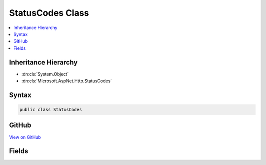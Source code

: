 

StatusCodes Class
=================



.. contents:: 
   :local:







Inheritance Hierarchy
---------------------


* :dn:cls:`System.Object`
* :dn:cls:`Microsoft.AspNet.Http.StatusCodes`








Syntax
------

.. code-block:: csharp

   public class StatusCodes





GitHub
------

`View on GitHub <https://github.com/aspnet/apidocs/blob/master/aspnet/httpabstractions/src/Microsoft.AspNet.Http.Abstractions/StatusCodes.cs>`_





.. dn:class:: Microsoft.AspNet.Http.StatusCodes

Fields
------

.. dn:class:: Microsoft.AspNet.Http.StatusCodes
    :noindex:
    :hidden:

    
    .. dn:field:: Microsoft.AspNet.Http.StatusCodes.Status200OK
    
        
    
        
        .. code-block:: csharp
    
           public const int Status200OK
    
    .. dn:field:: Microsoft.AspNet.Http.StatusCodes.Status201Created
    
        
    
        
        .. code-block:: csharp
    
           public const int Status201Created
    
    .. dn:field:: Microsoft.AspNet.Http.StatusCodes.Status202Accepted
    
        
    
        
        .. code-block:: csharp
    
           public const int Status202Accepted
    
    .. dn:field:: Microsoft.AspNet.Http.StatusCodes.Status203NonAuthoritative
    
        
    
        
        .. code-block:: csharp
    
           public const int Status203NonAuthoritative
    
    .. dn:field:: Microsoft.AspNet.Http.StatusCodes.Status204NoContent
    
        
    
        
        .. code-block:: csharp
    
           public const int Status204NoContent
    
    .. dn:field:: Microsoft.AspNet.Http.StatusCodes.Status205ResetContent
    
        
    
        
        .. code-block:: csharp
    
           public const int Status205ResetContent
    
    .. dn:field:: Microsoft.AspNet.Http.StatusCodes.Status206PartialContent
    
        
    
        
        .. code-block:: csharp
    
           public const int Status206PartialContent
    
    .. dn:field:: Microsoft.AspNet.Http.StatusCodes.Status300MultipleChoices
    
        
    
        
        .. code-block:: csharp
    
           public const int Status300MultipleChoices
    
    .. dn:field:: Microsoft.AspNet.Http.StatusCodes.Status301MovedPermanently
    
        
    
        
        .. code-block:: csharp
    
           public const int Status301MovedPermanently
    
    .. dn:field:: Microsoft.AspNet.Http.StatusCodes.Status302Found
    
        
    
        
        .. code-block:: csharp
    
           public const int Status302Found
    
    .. dn:field:: Microsoft.AspNet.Http.StatusCodes.Status303SeeOther
    
        
    
        
        .. code-block:: csharp
    
           public const int Status303SeeOther
    
    .. dn:field:: Microsoft.AspNet.Http.StatusCodes.Status304NotModified
    
        
    
        
        .. code-block:: csharp
    
           public const int Status304NotModified
    
    .. dn:field:: Microsoft.AspNet.Http.StatusCodes.Status305UseProxy
    
        
    
        
        .. code-block:: csharp
    
           public const int Status305UseProxy
    
    .. dn:field:: Microsoft.AspNet.Http.StatusCodes.Status306SwitchProxy
    
        
    
        
        .. code-block:: csharp
    
           public const int Status306SwitchProxy
    
    .. dn:field:: Microsoft.AspNet.Http.StatusCodes.Status307TemporaryRedirect
    
        
    
        
        .. code-block:: csharp
    
           public const int Status307TemporaryRedirect
    
    .. dn:field:: Microsoft.AspNet.Http.StatusCodes.Status400BadRequest
    
        
    
        
        .. code-block:: csharp
    
           public const int Status400BadRequest
    
    .. dn:field:: Microsoft.AspNet.Http.StatusCodes.Status401Unauthorized
    
        
    
        
        .. code-block:: csharp
    
           public const int Status401Unauthorized
    
    .. dn:field:: Microsoft.AspNet.Http.StatusCodes.Status402PaymentRequired
    
        
    
        
        .. code-block:: csharp
    
           public const int Status402PaymentRequired
    
    .. dn:field:: Microsoft.AspNet.Http.StatusCodes.Status403Forbidden
    
        
    
        
        .. code-block:: csharp
    
           public const int Status403Forbidden
    
    .. dn:field:: Microsoft.AspNet.Http.StatusCodes.Status404NotFound
    
        
    
        
        .. code-block:: csharp
    
           public const int Status404NotFound
    
    .. dn:field:: Microsoft.AspNet.Http.StatusCodes.Status405MethodNotAllowed
    
        
    
        
        .. code-block:: csharp
    
           public const int Status405MethodNotAllowed
    
    .. dn:field:: Microsoft.AspNet.Http.StatusCodes.Status406NotAcceptable
    
        
    
        
        .. code-block:: csharp
    
           public const int Status406NotAcceptable
    
    .. dn:field:: Microsoft.AspNet.Http.StatusCodes.Status407ProxyAuthenticationRequired
    
        
    
        
        .. code-block:: csharp
    
           public const int Status407ProxyAuthenticationRequired
    
    .. dn:field:: Microsoft.AspNet.Http.StatusCodes.Status408RequestTimeout
    
        
    
        
        .. code-block:: csharp
    
           public const int Status408RequestTimeout
    
    .. dn:field:: Microsoft.AspNet.Http.StatusCodes.Status409Conflict
    
        
    
        
        .. code-block:: csharp
    
           public const int Status409Conflict
    
    .. dn:field:: Microsoft.AspNet.Http.StatusCodes.Status410Gone
    
        
    
        
        .. code-block:: csharp
    
           public const int Status410Gone
    
    .. dn:field:: Microsoft.AspNet.Http.StatusCodes.Status411LengthRequired
    
        
    
        
        .. code-block:: csharp
    
           public const int Status411LengthRequired
    
    .. dn:field:: Microsoft.AspNet.Http.StatusCodes.Status412PreconditionFailed
    
        
    
        
        .. code-block:: csharp
    
           public const int Status412PreconditionFailed
    
    .. dn:field:: Microsoft.AspNet.Http.StatusCodes.Status413RequestEntityTooLarge
    
        
    
        
        .. code-block:: csharp
    
           public const int Status413RequestEntityTooLarge
    
    .. dn:field:: Microsoft.AspNet.Http.StatusCodes.Status414RequestUriTooLong
    
        
    
        
        .. code-block:: csharp
    
           public const int Status414RequestUriTooLong
    
    .. dn:field:: Microsoft.AspNet.Http.StatusCodes.Status415UnsupportedMediaType
    
        
    
        
        .. code-block:: csharp
    
           public const int Status415UnsupportedMediaType
    
    .. dn:field:: Microsoft.AspNet.Http.StatusCodes.Status416RequestedRangeNotSatisfiable
    
        
    
        
        .. code-block:: csharp
    
           public const int Status416RequestedRangeNotSatisfiable
    
    .. dn:field:: Microsoft.AspNet.Http.StatusCodes.Status417ExpectationFailed
    
        
    
        
        .. code-block:: csharp
    
           public const int Status417ExpectationFailed
    
    .. dn:field:: Microsoft.AspNet.Http.StatusCodes.Status418ImATeapot
    
        
    
        
        .. code-block:: csharp
    
           public const int Status418ImATeapot
    
    .. dn:field:: Microsoft.AspNet.Http.StatusCodes.Status419AuthenticationTimeout
    
        
    
        
        .. code-block:: csharp
    
           public const int Status419AuthenticationTimeout
    
    .. dn:field:: Microsoft.AspNet.Http.StatusCodes.Status500InternalServerError
    
        
    
        
        .. code-block:: csharp
    
           public const int Status500InternalServerError
    
    .. dn:field:: Microsoft.AspNet.Http.StatusCodes.Status501NotImplemented
    
        
    
        
        .. code-block:: csharp
    
           public const int Status501NotImplemented
    
    .. dn:field:: Microsoft.AspNet.Http.StatusCodes.Status502BadGateway
    
        
    
        
        .. code-block:: csharp
    
           public const int Status502BadGateway
    
    .. dn:field:: Microsoft.AspNet.Http.StatusCodes.Status503ServiceUnavailable
    
        
    
        
        .. code-block:: csharp
    
           public const int Status503ServiceUnavailable
    
    .. dn:field:: Microsoft.AspNet.Http.StatusCodes.Status504GatewayTimeout
    
        
    
        
        .. code-block:: csharp
    
           public const int Status504GatewayTimeout
    
    .. dn:field:: Microsoft.AspNet.Http.StatusCodes.Status505HttpVersionNotsupported
    
        
    
        
        .. code-block:: csharp
    
           public const int Status505HttpVersionNotsupported
    
    .. dn:field:: Microsoft.AspNet.Http.StatusCodes.Status506VariantAlsoNegotiates
    
        
    
        
        .. code-block:: csharp
    
           public const int Status506VariantAlsoNegotiates
    

